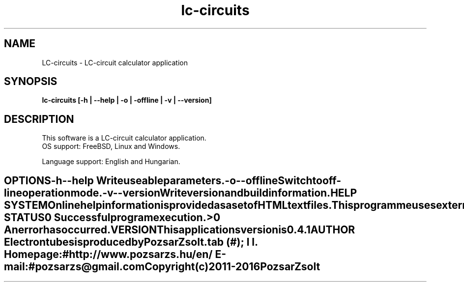 .TH lc-circuits 1 "LC-circuit calculator" "Pozsar Zsolt" "LC-circuit calculator"
.SH NAME
LC-circuits \- LC-circuit calculator application
.SH SYNOPSIS
.B lc-circuits [-h | --help | -o | -offline | -v | --version]
.SH DESCRIPTION
This software  is a LC-circuit calculator application.
  OS support: FreeBSD, Linux and Windows.
.PP
Language support: English and Hungarian.
.TE
.SH OPTIONS
.TP
.B \-h \-\-help
Write useable parameters.
.TP
.B \-o \-\-offline
Switch to off-line operation mode.
.TP
.B \-v \-\-version
Write version and build information.
.SH HELP SYSTEM
Online help information is provided as a set of HTML text files.
.PP
This programme uses external application (web browser) to display help.
.SH EXIT STATUS
.TP
.B 0
Successful program execution.
.TP
.B >0
An error has occurred.
.SH VERSION
This applications version is 0.4.1
.SH AUTHOR
.B Electrontubes
is produced by Pozsar Zsolt.
.TS
tab (#);
l l.
\fBHomepage:\fR#http://www.pozsarzs.hu/en/
\fBE-mail:\fR#pozsarzs\@gmail.com
.TE
.TP
Copyright (c) 2011-2016 Pozsar Zsolt
